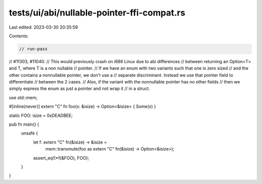 tests/ui/abi/nullable-pointer-ffi-compat.rs
===========================================

Last edited: 2023-03-30 20:35:59

Contents:

.. code-block:: rs

    // run-pass
// #11303, #11040:
// This would previously crash on i686 Linux due to abi differences
// between returning an Option<T> and T, where T is a non nullable
// pointer.
// If we have an enum with two variants such that one is zero sized
// and the other contains a nonnullable pointer, we don't use a
// separate discriminant. Instead we use that pointer field to differentiate
// between the 2 cases.
// Also, if the variant with the nonnullable pointer has no other fields
// then we simply express the enum as just a pointer and not wrap it
// in a struct.


use std::mem;

#[inline(never)]
extern "C" fn foo(x: &isize) -> Option<&isize> { Some(x) }

static FOO: isize = 0xDEADBEE;

pub fn main() {
    unsafe {
        let f: extern "C" fn(&isize) -> &isize =
            mem::transmute(foo as extern "C" fn(&isize) -> Option<&isize>);
        assert_eq!(*f(&FOO), FOO);
    }
}


